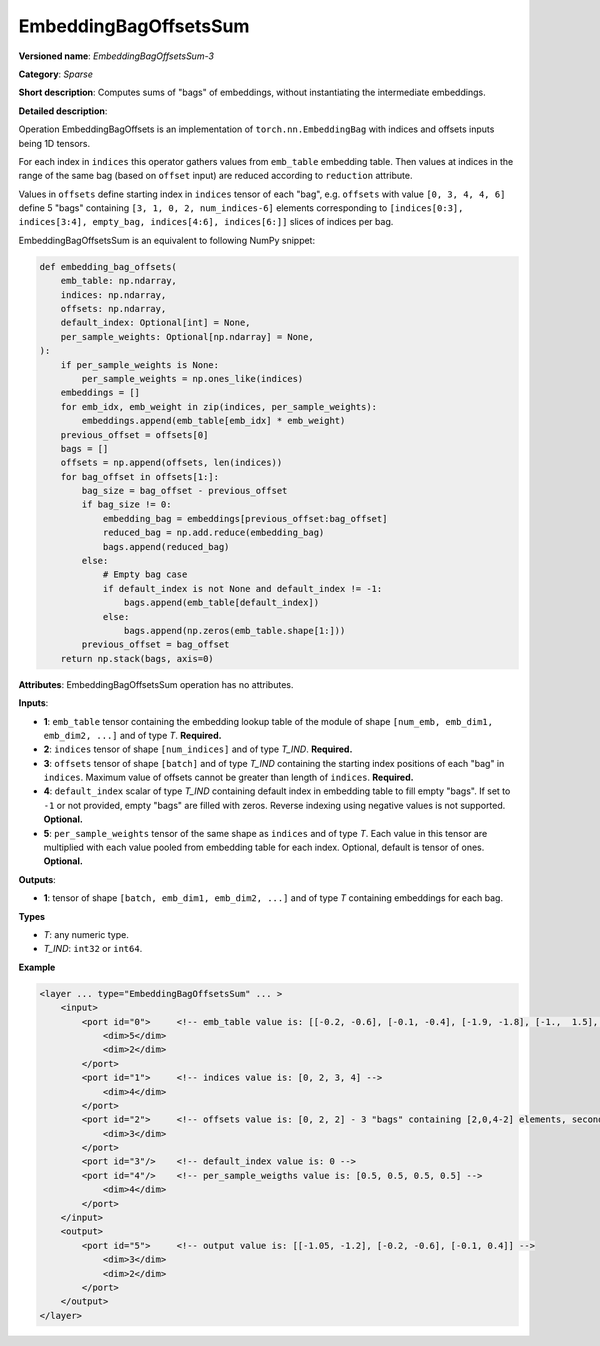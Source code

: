 .. {#openvino_docs_ops_sparse_EmbeddingBagOffsetsSum_3}

EmbeddingBagOffsetsSum
======================


.. meta::
  :description: Learn about EmbeddingBagOffsetsSum-3 - a sparse operation, which
                can be performed on three required and two optional input tensors.

**Versioned name**: *EmbeddingBagOffsetsSum-3*

**Category**: *Sparse*

**Short description**: Computes sums of "bags" of embeddings, without instantiating the intermediate embeddings.

**Detailed description**:

Operation EmbeddingBagOffsets is an implementation of ``torch.nn.EmbeddingBag`` with indices and offsets inputs being 1D tensors.

For each index in ``indices`` this operator gathers values from ``emb_table`` embedding table. Then values at indices in the range of the same bag (based on ``offset`` input) are reduced according to ``reduction`` attribute.

Values in ``offsets`` define starting index in ``indices`` tensor of each "bag",
e.g. ``offsets`` with value ``[0, 3, 4, 4, 6]`` define 5 "bags" containing ``[3, 1, 0, 2, num_indices-6]`` elements corresponding to ``[indices[0:3], indices[3:4], empty_bag, indices[4:6], indices[6:]]`` slices of indices per bag.

EmbeddingBagOffsetsSum is an equivalent to following NumPy snippet:

.. code-block:: py

    def embedding_bag_offsets(
        emb_table: np.ndarray,
        indices: np.ndarray,
        offsets: np.ndarray,
        default_index: Optional[int] = None,
        per_sample_weights: Optional[np.ndarray] = None,
    ):
        if per_sample_weights is None:
            per_sample_weights = np.ones_like(indices)
        embeddings = []
        for emb_idx, emb_weight in zip(indices, per_sample_weights):
            embeddings.append(emb_table[emb_idx] * emb_weight)
        previous_offset = offsets[0]
        bags = []
        offsets = np.append(offsets, len(indices))
        for bag_offset in offsets[1:]:
            bag_size = bag_offset - previous_offset
            if bag_size != 0:
                embedding_bag = embeddings[previous_offset:bag_offset]
                reduced_bag = np.add.reduce(embedding_bag)
                bags.append(reduced_bag)
            else:
                # Empty bag case
                if default_index is not None and default_index != -1:
                    bags.append(emb_table[default_index])
                else:
                    bags.append(np.zeros(emb_table.shape[1:]))
            previous_offset = bag_offset
        return np.stack(bags, axis=0)

**Attributes**: EmbeddingBagOffsetsSum operation has no attributes.

**Inputs**:

* **1**: ``emb_table`` tensor containing the embedding lookup table of the module of shape ``[num_emb, emb_dim1, emb_dim2, ...]`` and  of type *T*. **Required.**
* **2**: ``indices`` tensor of shape ``[num_indices]`` and of type *T_IND*. **Required.**
* **3**: ``offsets`` tensor of shape ``[batch]`` and of type *T_IND* containing the starting index positions of each "bag" in ``indices``. Maximum value of offsets cannot be greater than length of ``indices``. **Required.**
* **4**: ``default_index`` scalar of type *T_IND* containing default index in embedding table to fill empty "bags". If set to ``-1`` or not provided, empty "bags" are filled with zeros. Reverse indexing using negative values is not supported. **Optional.**
* **5**: ``per_sample_weights`` tensor of the same shape as ``indices`` and of type *T*. Each value in this tensor are multiplied with each value pooled from embedding table for each index. Optional, default is tensor of ones. **Optional.**

**Outputs**:

* **1**: tensor of shape ``[batch, emb_dim1, emb_dim2, ...]`` and of type *T* containing embeddings for each bag.

**Types**

* *T*: any numeric type.
* *T_IND*: ``int32`` or ``int64``.

**Example**

.. code-block:: xml

   <layer ... type="EmbeddingBagOffsetsSum" ... >
       <input>
           <port id="0">     <!-- emb_table value is: [[-0.2, -0.6], [-0.1, -0.4], [-1.9, -1.8], [-1.,  1.5], [ 0.8, -0.7]] -->
               <dim>5</dim>
               <dim>2</dim>
           </port>
           <port id="1">     <!-- indices value is: [0, 2, 3, 4] -->
               <dim>4</dim>
           </port>
           <port id="2">     <!-- offsets value is: [0, 2, 2] - 3 "bags" containing [2,0,4-2] elements, second "bag" is empty -->
               <dim>3</dim>
           </port>
           <port id="3"/>    <!-- default_index value is: 0 -->
           <port id="4"/>    <!-- per_sample_weigths value is: [0.5, 0.5, 0.5, 0.5] -->
               <dim>4</dim>
           </port>
       </input>
       <output>
           <port id="5">     <!-- output value is: [[-1.05, -1.2], [-0.2, -0.6], [-0.1, 0.4]] -->
               <dim>3</dim>
               <dim>2</dim>
           </port>
       </output>
   </layer>


